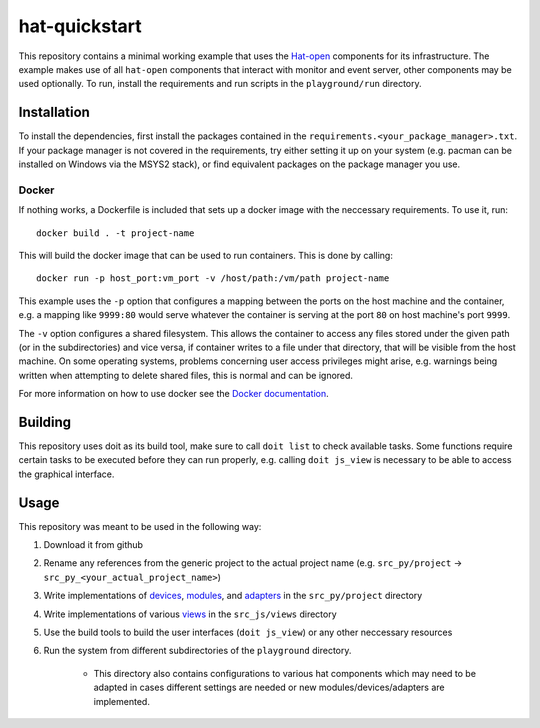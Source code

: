 hat-quickstart
==============

This repository contains a minimal working example that uses the `Hat-open
<https://hat-open.com/docs>`_ components for its infrastructure. The example
makes use of all ``hat-open`` components that interact with monitor and event
server, other components may be used optionally. To run, install the
requirements and run scripts in the ``playground/run`` directory.

Installation
------------

To install the dependencies, first install the packages contained in the
``requirements.<your_package_manager>.txt``. If your package manager is not
covered in the requirements, try either setting it up on your system (e.g.
pacman can be installed on Windows via the MSYS2 stack), or find equivalent
packages on the package manager you use.

Docker
~~~~~~

If nothing works, a Dockerfile is included that sets up a docker image with the
neccessary requirements. To use it, run::
    
    docker build . -t project-name

This will build the docker image that can be used to run containers. This is
done by calling::
    
    docker run -p host_port:vm_port -v /host/path:/vm/path project-name

This example uses the ``-p`` option that configures a mapping between the ports
on the host machine and the container, e.g. a mapping like ``9999:80`` would
serve whatever the container is serving at the port ``80`` on host machine's
port ``9999``.

The ``-v`` option configures a shared filesystem. This allows the container to
access any files stored under the given path (or in the subdirectories) and
vice versa, if container writes to a file under that directory, that will be
visible from the host machine. On some operating systems, problems concerning
user access privileges might arise, e.g. warnings being written when attempting
to delete shared files, this is normal and can be ignored.

For more information on how to use docker see the `Docker documentation
<https://docs.docker.com/get-started/>`_.

Building
--------

This repository uses doit as its build tool, make sure to call ``doit list`` to
check available tasks. Some functions require certain tasks to be executed
before they can run properly, e.g. calling ``doit js_view`` is necessary to be
able to access the graphical interface.

Usage
-----

This repository was meant to be used in the following way:

#. Download it from github
#. Rename any references from the generic project to the actual project name
   (e.g. ``src_py/project`` -> ``src_py_<your_actual_project_name>``)
#. Write implementations of
   `devices <https://hat-gateway.hat-open.com/gateway.html>`_,
   `modules <https://hat-event.hat-open.com/event.html>`_,
   and `adapters <https://hat-gui.hat-open.com/gui.html>`_ in the
   ``src_py/project`` directory
#. Write implementations of various
   `views <https://hat-gui.hat-open.com/gui.html#views>`_ in the
   ``src_js/views`` directory
#. Use the build tools to build the user interfaces (``doit js_view``) or any
   other neccessary resources
#. Run the system from different subdirectories of the ``playground``
   directory.
    - This directory also contains configurations to various hat components
      which may need to be adapted in cases different settings are needed or
      new modules/devices/adapters are implemented.
